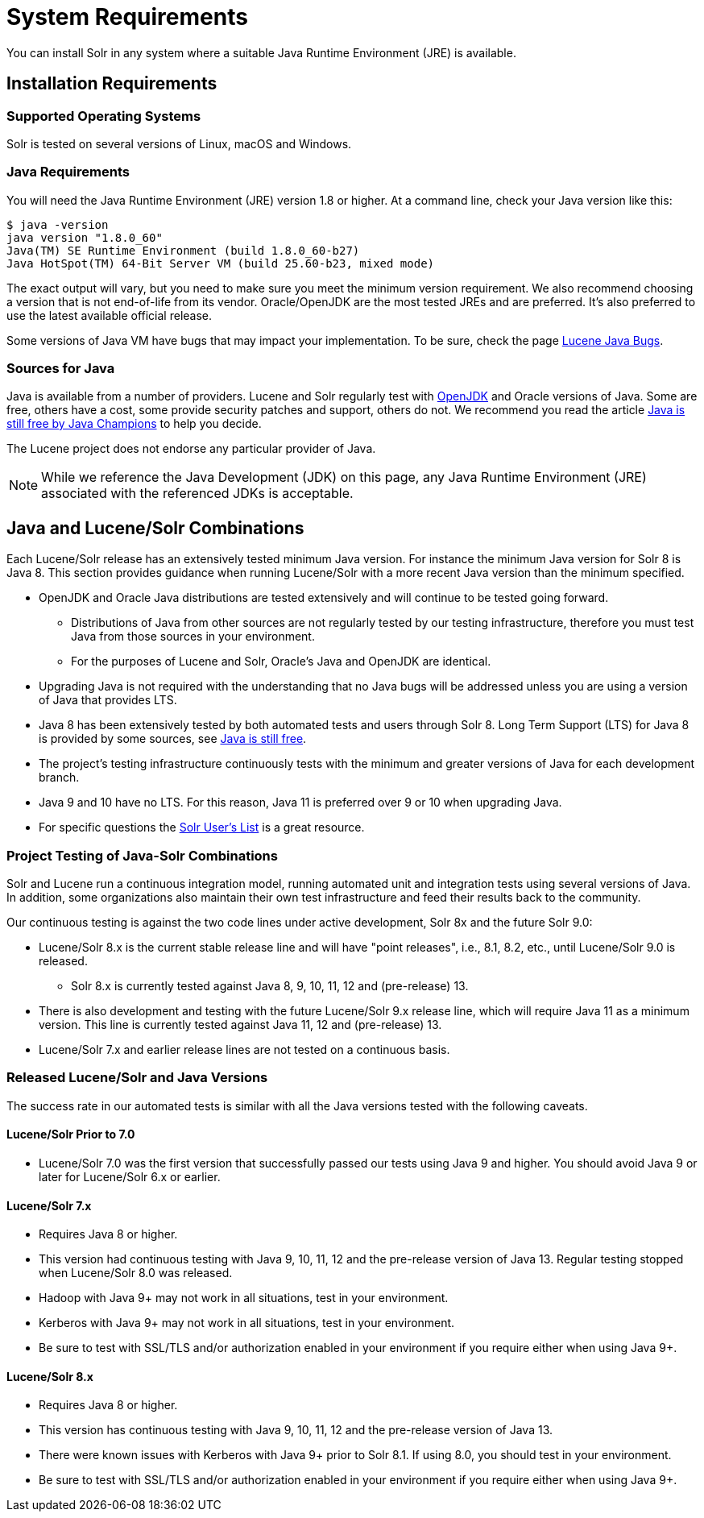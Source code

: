 = System Requirements
// Licensed to the Apache Software Foundation (ASF) under one
// or more contributor license agreements.  See the NOTICE file
// distributed with this work for additional information
// regarding copyright ownership.  The ASF licenses this file
// to you under the Apache License, Version 2.0 (the
// "License"); you may not use this file except in compliance
// with the License.  You may obtain a copy of the License at
//
//   http://www.apache.org/licenses/LICENSE-2.0
//
// Unless required by applicable law or agreed to in writing,
// software distributed under the License is distributed on an
// "AS IS" BASIS, WITHOUT WARRANTIES OR CONDITIONS OF ANY
// KIND, either express or implied.  See the License for the
// specific language governing permissions and limitations
// under the License.

You can install Solr in any system where a suitable Java Runtime Environment (JRE) is available.

== Installation Requirements

=== Supported Operating Systems

Solr is tested on several versions of Linux, macOS and Windows.

//TODO: this with the next big section on Java fragments the Java requirements too much. Consider merging sections.
=== Java Requirements

You will need the Java Runtime Environment (JRE) version 1.8 or higher.
At a command line, check your Java version like this:

[source,bash]
----
$ java -version
java version "1.8.0_60"
Java(TM) SE Runtime Environment (build 1.8.0_60-b27)
Java HotSpot(TM) 64-Bit Server VM (build 25.60-b23, mixed mode)
----

The exact output will vary, but you need to make sure you meet the minimum version requirement.
We also recommend choosing a version that is not end-of-life from its vendor.
Oracle/OpenJDK are the most tested JREs and are preferred.
It's also preferred to use the latest available official release.

Some versions of Java VM have bugs that may impact your implementation.
To be sure, check the page https://cwiki.apache.org/confluence/display/LUCENE/JavaBugs[Lucene Java Bugs].

=== Sources for Java

Java is available from a number of providers.
Lucene and Solr regularly test with https://jdk.java.net/[OpenJDK] and Oracle versions of Java.
Some are free, others have a cost, some provide security patches and support, others do not.
We recommend you read the article https://medium.com/@javachampions/java-is-still-free-2-0-0-6b9aa8d6d244[Java is still free by Java Champions] to help you decide.

The Lucene project does not endorse any particular provider of Java.

NOTE: While we reference the Java Development (JDK) on this page, any Java Runtime Environment (JRE) associated with the referenced JDKs is acceptable.

== Java and Lucene/Solr Combinations

Each Lucene/Solr release has an extensively tested minimum Java version.
For instance the minimum Java version for Solr 8 is Java 8.
This section provides guidance when running Lucene/Solr with a more recent Java version than the minimum specified.

* OpenJDK and Oracle Java distributions are tested extensively and will continue to be tested going forward.
** Distributions of Java from other sources are not regularly tested by our testing infrastructure, therefore you must test Java from those sources in your environment.
** For the purposes of Lucene and Solr, Oracle's Java and OpenJDK are identical.
* Upgrading Java is not required with the understanding that no Java bugs will be addressed unless you are using a version of Java that provides LTS.
* Java 8 has been extensively tested by both automated tests and users through Solr 8.
Long Term Support (LTS) for Java 8 is provided by some sources, see https://medium.com/@javachampions/java-is-still-free-2-0-0-6b9aa8d6d244[Java is still free].
* The project's testing infrastructure continuously tests with the minimum and greater versions of Java for each development branch.
* Java 9 and 10 have no LTS.
For this reason, Java 11 is preferred over 9 or 10 when upgrading Java.
* For specific questions the http://solr.apache.org/community.html#mailing-lists-chat[Solr User's List] is a great resource.

=== Project Testing of Java-Solr Combinations
Solr and Lucene run a continuous integration model, running automated unit and integration tests using several versions of Java.
In addition, some organizations also maintain their own test infrastructure and feed their results back to the community.

Our continuous testing is against the two code lines under active development, Solr 8x and the future Solr 9.0:

* Lucene/Solr 8.x is the current stable release line and will have "point releases", i.e., 8.1, 8.2, etc., until Lucene/Solr 9.0 is released.
** Solr 8.x is currently tested against Java 8, 9, 10, 11, 12 and (pre-release) 13.
* There is also development and testing with the future Lucene/Solr 9.x release line, which will require Java 11 as a minimum version.
This line is currently tested against Java 11, 12 and (pre-release) 13.
* Lucene/Solr 7.x and earlier release lines are not tested on a continuous basis.

=== Released Lucene/Solr and Java Versions
The success rate in our automated tests is similar with all the Java versions tested with the following caveats.

==== Lucene/Solr Prior to 7.0

* Lucene/Solr 7.0 was the first version that successfully passed our tests using Java 9 and higher.
You should avoid Java 9 or later for Lucene/Solr 6.x or earlier.

==== Lucene/Solr 7.x

* Requires Java 8 or higher.
* This version had continuous testing with Java 9, 10, 11, 12 and the pre-release version of Java 13.
Regular testing stopped when Lucene/Solr 8.0 was released.
* Hadoop with Java 9+ may not work in all situations, test in your environment.
* Kerberos with Java 9+ may not work in all situations, test in your environment.
* Be sure to test with SSL/TLS and/or authorization enabled in your environment if you require either when using Java 9+.

==== Lucene/Solr 8.x

* Requires Java 8 or higher.
* This version has continuous testing with Java 9, 10, 11, 12 and the pre-release version of Java 13.
* There were known issues with Kerberos with Java 9+ prior to Solr 8.1.
If using 8.0, you should test in your environment.
* Be sure to test with SSL/TLS and/or authorization enabled in your environment if you require either when using Java 9+.
